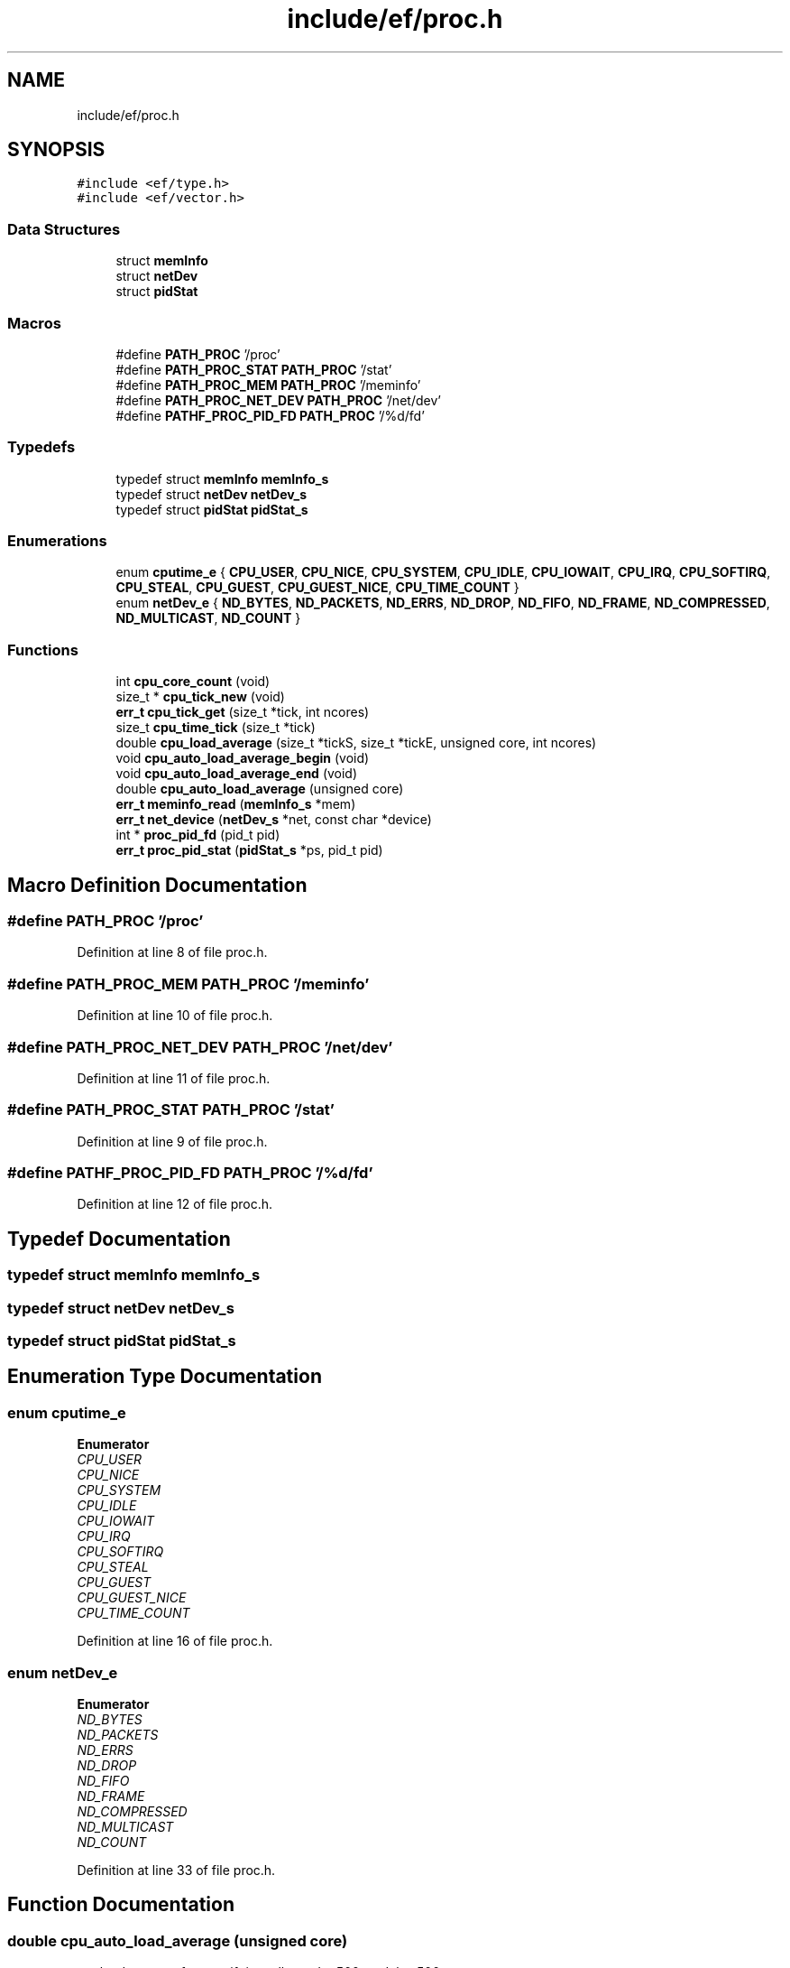 .TH "include/ef/proc.h" 3 "Fri May 15 2020" "Version 0.4.5" "Easy Framework" \" -*- nroff -*-
.ad l
.nh
.SH NAME
include/ef/proc.h
.SH SYNOPSIS
.br
.PP
\fC#include <ef/type\&.h>\fP
.br
\fC#include <ef/vector\&.h>\fP
.br

.SS "Data Structures"

.in +1c
.ti -1c
.RI "struct \fBmemInfo\fP"
.br
.ti -1c
.RI "struct \fBnetDev\fP"
.br
.ti -1c
.RI "struct \fBpidStat\fP"
.br
.in -1c
.SS "Macros"

.in +1c
.ti -1c
.RI "#define \fBPATH_PROC\fP   '/proc'"
.br
.ti -1c
.RI "#define \fBPATH_PROC_STAT\fP   \fBPATH_PROC\fP '/stat'"
.br
.ti -1c
.RI "#define \fBPATH_PROC_MEM\fP   \fBPATH_PROC\fP '/meminfo'"
.br
.ti -1c
.RI "#define \fBPATH_PROC_NET_DEV\fP   \fBPATH_PROC\fP '/net/dev'"
.br
.ti -1c
.RI "#define \fBPATHF_PROC_PID_FD\fP   \fBPATH_PROC\fP '/%d/fd'"
.br
.in -1c
.SS "Typedefs"

.in +1c
.ti -1c
.RI "typedef struct \fBmemInfo\fP \fBmemInfo_s\fP"
.br
.ti -1c
.RI "typedef struct \fBnetDev\fP \fBnetDev_s\fP"
.br
.ti -1c
.RI "typedef struct \fBpidStat\fP \fBpidStat_s\fP"
.br
.in -1c
.SS "Enumerations"

.in +1c
.ti -1c
.RI "enum \fBcputime_e\fP { \fBCPU_USER\fP, \fBCPU_NICE\fP, \fBCPU_SYSTEM\fP, \fBCPU_IDLE\fP, \fBCPU_IOWAIT\fP, \fBCPU_IRQ\fP, \fBCPU_SOFTIRQ\fP, \fBCPU_STEAL\fP, \fBCPU_GUEST\fP, \fBCPU_GUEST_NICE\fP, \fBCPU_TIME_COUNT\fP }"
.br
.ti -1c
.RI "enum \fBnetDev_e\fP { \fBND_BYTES\fP, \fBND_PACKETS\fP, \fBND_ERRS\fP, \fBND_DROP\fP, \fBND_FIFO\fP, \fBND_FRAME\fP, \fBND_COMPRESSED\fP, \fBND_MULTICAST\fP, \fBND_COUNT\fP }"
.br
.in -1c
.SS "Functions"

.in +1c
.ti -1c
.RI "int \fBcpu_core_count\fP (void)"
.br
.ti -1c
.RI "size_t * \fBcpu_tick_new\fP (void)"
.br
.ti -1c
.RI "\fBerr_t\fP \fBcpu_tick_get\fP (size_t *tick, int ncores)"
.br
.ti -1c
.RI "size_t \fBcpu_time_tick\fP (size_t *tick)"
.br
.ti -1c
.RI "double \fBcpu_load_average\fP (size_t *tickS, size_t *tickE, unsigned core, int ncores)"
.br
.ti -1c
.RI "void \fBcpu_auto_load_average_begin\fP (void)"
.br
.ti -1c
.RI "void \fBcpu_auto_load_average_end\fP (void)"
.br
.ti -1c
.RI "double \fBcpu_auto_load_average\fP (unsigned core)"
.br
.ti -1c
.RI "\fBerr_t\fP \fBmeminfo_read\fP (\fBmemInfo_s\fP *mem)"
.br
.ti -1c
.RI "\fBerr_t\fP \fBnet_device\fP (\fBnetDev_s\fP *net, const char *device)"
.br
.ti -1c
.RI "int * \fBproc_pid_fd\fP (pid_t pid)"
.br
.ti -1c
.RI "\fBerr_t\fP \fBproc_pid_stat\fP (\fBpidStat_s\fP *ps, pid_t pid)"
.br
.in -1c
.SH "Macro Definition Documentation"
.PP 
.SS "#define PATH_PROC   '/proc'"

.PP
Definition at line 8 of file proc\&.h\&.
.SS "#define PATH_PROC_MEM   \fBPATH_PROC\fP '/meminfo'"

.PP
Definition at line 10 of file proc\&.h\&.
.SS "#define PATH_PROC_NET_DEV   \fBPATH_PROC\fP '/net/dev'"

.PP
Definition at line 11 of file proc\&.h\&.
.SS "#define PATH_PROC_STAT   \fBPATH_PROC\fP '/stat'"

.PP
Definition at line 9 of file proc\&.h\&.
.SS "#define PATHF_PROC_PID_FD   \fBPATH_PROC\fP '/%d/fd'"

.PP
Definition at line 12 of file proc\&.h\&.
.SH "Typedef Documentation"
.PP 
.SS "typedef struct \fBmemInfo\fP \fBmemInfo_s\fP"

.SS "typedef struct \fBnetDev\fP \fBnetDev_s\fP"

.SS "typedef struct \fBpidStat\fP \fBpidStat_s\fP"

.SH "Enumeration Type Documentation"
.PP 
.SS "enum \fBcputime_e\fP"

.PP
\fBEnumerator\fP
.in +1c
.TP
\fB\fICPU_USER \fP\fP
.TP
\fB\fICPU_NICE \fP\fP
.TP
\fB\fICPU_SYSTEM \fP\fP
.TP
\fB\fICPU_IDLE \fP\fP
.TP
\fB\fICPU_IOWAIT \fP\fP
.TP
\fB\fICPU_IRQ \fP\fP
.TP
\fB\fICPU_SOFTIRQ \fP\fP
.TP
\fB\fICPU_STEAL \fP\fP
.TP
\fB\fICPU_GUEST \fP\fP
.TP
\fB\fICPU_GUEST_NICE \fP\fP
.TP
\fB\fICPU_TIME_COUNT \fP\fP
.PP
Definition at line 16 of file proc\&.h\&.
.SS "enum \fBnetDev_e\fP"

.PP
\fBEnumerator\fP
.in +1c
.TP
\fB\fIND_BYTES \fP\fP
.TP
\fB\fIND_PACKETS \fP\fP
.TP
\fB\fIND_ERRS \fP\fP
.TP
\fB\fIND_DROP \fP\fP
.TP
\fB\fIND_FIFO \fP\fP
.TP
\fB\fIND_FRAME \fP\fP
.TP
\fB\fIND_COMPRESSED \fP\fP
.TP
\fB\fIND_MULTICAST \fP\fP
.TP
\fB\fIND_COUNT \fP\fP
.PP
Definition at line 33 of file proc\&.h\&.
.SH "Function Documentation"
.PP 
.SS "double cpu_auto_load_average (unsigned core)"
get load average for cpu, if time ellapsed < 500ms delay 500ms 
.SS "void cpu_auto_load_average_begin (void)"
enable auto get average 
.SS "void cpu_auto_load_average_end (void)"
disable auto get average 
.SS "int cpu_core_count (void)"
return numbers of cores 
.SS "double cpu_load_average (size_t * tickS, size_t * tickE, unsigned core, int ncores)"
return load average 
.PP
\fBParameters\fP
.RS 4
\fItickS\fP start tick 
.br
\fItickE\fP end tick 
.br
\fIcore\fP the core to view, 0 is all core 
.br
\fIncores\fP count core, if 0 call cpu_core_count 
.RE
.PP
\fBReturns\fP
.RS 4
load average 
.RE
.PP

.SS "\fBerr_t\fP cpu_tick_get (size_t * tick, int ncores)"
get tick of cpu 
.PP
\fBParameters\fP
.RS 4
\fItick\fP is array of size CPU_TIME_COUNT * (ncores+1) 
.br
\fIncores\fP number of core, if 0 call cpu_core_count 
.RE
.PP
\fBReturns\fP
.RS 4
0 successfull; -1 error 
.RE
.PP

.SS "size_t* cpu_tick_new (void)"
allocate memory for use with other tick function 
.SS "size_t cpu_time_tick (size_t * tick)"
return sum of tick 
.SS "\fBerr_t\fP meminfo_read (\fBmemInfo_s\fP * mem)"
read \fBmemInfo\fP 
.PP
\fBParameters\fP
.RS 4
\fImem\fP struct contains memory info 
.RE
.PP
\fBReturns\fP
.RS 4
0 successfull -1 error 
.RE
.PP

.SS "\fBerr_t\fP net_device (\fBnetDev_s\fP * net, const char * device)"
fill netdev structure 
.SS "int* proc_pid_fd (pid_t pid)"
get list of fd open in pid 
.PP
\fBParameters\fP
.RS 4
\fIpid\fP the pid 
.RE
.PP
\fBReturns\fP
.RS 4
vector or NULL for error 
.RE
.PP

.SS "\fBerr_t\fP proc_pid_stat (\fBpidStat_s\fP * ps, pid_t pid)"
get /proc/pid/stat 
.PP
\fBParameters\fP
.RS 4
\fIps\fP structure where stored stat 
.br
\fIpid\fP pid to stat 
.RE
.PP
\fBReturns\fP
.RS 4
-1 error 0 successfull 
.RE
.PP

.SH "Author"
.PP 
Generated automatically by Doxygen for Easy Framework from the source code\&.
